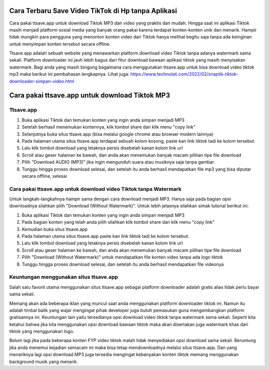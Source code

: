 Cara Terbaru Save Video TikTok di Hp tanpa Aplikasi
============================

Cara pakai ttsave.app untuk download Tiktok MP3 dan video yang praktis dan mudah. Hingga saat ini aplikasi Tiktok masih menjadi platform sosial media yang banyak orang pakai karena terdapat konten-konten unik dan menarik. Hampir tidak mungkin para pengguna yang menonton konten video dari Tiktok hanya melihat begitu saja tanpa ada keinginan untuk menyimpan konten tersebut secara offline.

Ttsave.app adalah sebuah website yang menawarkan platform download video Tiktok tanpa adanya watermark sama sekali. Platform downloader ini jauh lebih bagus dari fitur download bawaan aplikasi tiktok yang masih menyisakan watermark. Bagi anda yang masih bingung bagaimana cara menggunakan ttsave.app untuk bisa download video tiktok mp3 maka berikut ini pembahasan lengkapnya. Lihat juga: https://www.technolati.com/2022/02/snaptik-tiktok-downloader-simpan-video.html

Cara pakai ttsave.app untuk download Tiktok MP3
=============================

Ttsave.app
----------

1. Buka aplikasi Tiktok dan temukan konten yang ingin anda simpan menjadi MP3
2. Setelah berhasil menemukan kontennya, klik tombol share dan klik menu "copy link"
3. Selanjutnya buka situs ttsave.app (bisa melalui google chrome atau browser modern lainnya)
4. Pada halaman utama situs ttsave.app terdapat sebuah kolom kosong, paste kan link tiktok tadi ke kolom tersebut.
5. Lalu klik tombol download yang letaknya persis disebelah kanan kolom link url
6. Scroll atau geser halaman ke bawah, dan anda akan menemukan banyak macam pilihan tipe file download
7. Pilih "Download AUDIO (MP3)" jika ingin mengunduh suara atau musiknya saja tanpa gambar.
8. Tunggu hingga proses download selesai, dan setelah itu anda berhasil mendapatkan file mp3 yang bisa diputar secara offline, selesai

Cara pakai ttsave.app untuk download video Tiktok tanpa Watermark
-----------------

Untuk langkah-langkahnya hampir sama dengan cara download menjadi MP3. Hanya saja pada bagian opsi downloadnya silahkan pilih "Download (Without Watermark)". Untuk lebih jelasnya silahkan simak tutorial berikut ini:

1. Buka aplikasi Tiktok dan temukan konten yang ingin anda simpan menjadi MP3
2. Pada bagian konten yang telah anda pilih silahkan klik tombol share dan klik menu "copy link"
3. Kemudian buka situs ttsave.app
4. Pada halaman utama situs ttsave.app paste kan link tiktok tadi ke kolom tersebut.
5. Lalu klik tombol download yang letaknya persis disebelah kanan kolom link url
6. Scroll atau geser halaman ke bawah, dan anda akan menemukan banyak macam pilihan tipe file download
7. Pilih "Download (Without Watermark)" untuk mendapatkan file konten video tanpa ada logo tiktok
8. Tunggu hingga proses download selesai, dan setelah itu anda berhasil mendapatkan file videonya

Keuntungan menggunakan situs ttsave.app
-----------------------

Salah satu favorit utama menggunakan situs ttsave.app sebagai platform downloader adalah gratis alias tidak perlu bayar sama sekali.

Memang akan ada beberapa iklan yang muncul saat anda menggunakan platform downloader tiktok ini. Namun itu adalah timbal balik yang wajar mengingat pihak developer juga butuh pemasukan guna mengembangkan platform gratisannya ini. Keuntungan lain yaitu tersedianya opsi download video tiktok tanpa watermark sama sekali. Seperti kita ketahui bahwa jika kita menggunakan opsi download bawaan tiktok maka akan disertakan juga watermark khas dari tiktok yang menggunakan logo.

Belum lagi jika pada beberapa konten FYP video tiktok malah tidak menyediakan opsi download sama sekali. Beruntung jika anda menemui kejadian semacam ini maka bisa tetap mendownloadnya melalui situs ttsave.app. Dan yang menariknya lagi opsi download MP3 juga tersedia mengingat kebanyakan konten tiktok memang menggunakan background musik yang menarik.
